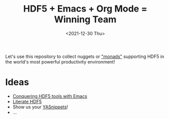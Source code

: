 #+title: HDF5 + Emacs + Org Mode = Winning Team
#+date: <2021-12-30 Thu>

Let's use this repository to collect nuggets or [[https://en.wikipedia.org/wiki/Monadology]["monads"]] supporting HDF5 in the
world's most powerful productivity environment!

* Ideas
- [[https://www.youtube.com/watch?v=w3krYEeqnyk][Conquering HDF5 tools with Emacs]]
- [[https://github.com/gheber/literate-hdf5][Literate HDF5]]
- Show us your [[https://github.com/joaotavora/yasnippet][YASnippets]]!
- ...
